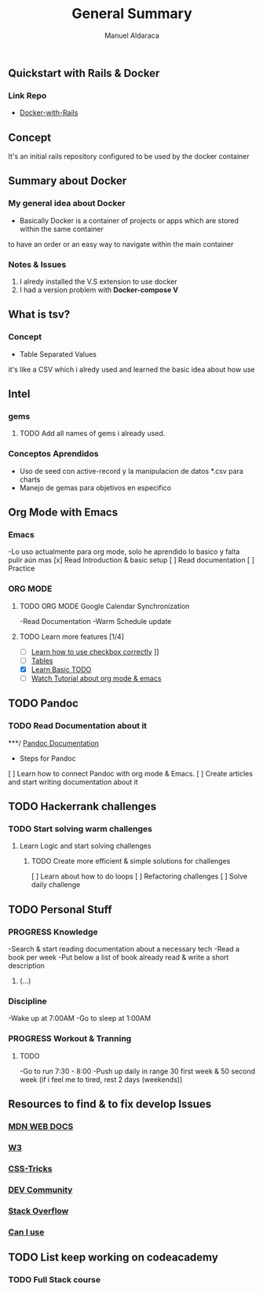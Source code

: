 #+TITLE: General Summary
#+AUTHOR: Manuel Aldaraca

** Quickstart with Rails & Docker
*** Link Repo
- [[https://docs.docker.com/samples/rails/][Docker-with-Rails]]

** Concept

It's an initial rails repository configured to be used by the docker container

** Summary about Docker

*** My general idea about Docker

- Basically Docker is a container of projects or apps which are stored within the same container 
to have an order or an easy way to navigate within the main container

*** Notes & Issues 

1) I alredy installed the V.S extension to use docker
2) I had a version problem with *Docker-compose V*

** What is tsv?

*** Concept  

- Table Separated Values  
it's like a CSV which i alredy used and learned the basic idea about how use  

** Intel

*** gems

**** TODO Add all names of gems i already used.

*** Conceptos Aprendidos

- Uso de seed con active-record y la manipulacion de datos *.csv para charts 
- Manejo de gemas para objetivos en especifico 

** Org Mode with Emacs
*** Emacs
-Lo uso actualmente para org mode, solo he aprendido lo basico y falta pulir aún mas
[x] Read Introduction & basic setup
[ ] Read documentation
[ ] Practice

*** ORG MODE
**** TODO ORG MODE Google Calendar Synchronization 
-Read Documentation 
-Warm Schedule update

**** TODO Learn more features [1/4]
- [ ] [[https://orgmode.org/guide/Checkboxes.html#Checkboxes][Learn how to use checkbox correctly]]                                                                                        ]]
- [ ] [[https://orgmode.org/manual/Tables.html][Tables]] 
- [X] [[https://orgmode.org/guide/TODO-Basics.html#TODO-Basics][Learn Basic TODO]]
- [ ] [[https://www.youtube.com/watch?v=KNBRAPyuQQk&t=77s&ab_channel=VimyLATEXenespa%C3%B1ol][Watch Tutorial about org mode & emacs]]

** TODO Pandoc
*** TODO Read Documentation about it 
***/ [[https://pandoc.org/][Pandoc Documentation]]
    - Steps for Pandoc 
    [ ] Learn how to connect Pandoc with org mode & Emacs.
    [ ] Create articles and start writing documentation about it
** TODO Hackerrank challenges
*** TODO Start solving warm challenges
**** Learn Logic and start solving challenges
***** TODO Create more efficient & simple solutions for challenges
[ ] Learn about how to do loops
[ ] Refactoring challenges
[ ] Solve daily challenge
** TODO Personal Stuff
*** *PROGRESS* Knowledge

-Search & start reading documentation about a necessary tech
-Read a book per week
-Put below a list of book already read & write a short description

1) (...)

*** Discipline

-Wake up at 7:00AM
-Go to sleep at 1:00AM

*** *PROGRESS* Workout & Tranning
**** TODO
-Go to run 7:30 - 8:00
-Push up daily in range 30 first week & 50 second week (if i feel me to tired, rest 2 days (weekends))
** Resources to find & to fix develop Issues
*** [[https://developer.mozilla.org/es/][MDN WEB DOCS]]
*** [[https://www.w3.org/][W3]]
*** [[https://css-tricks.com/][CSS-Tricks]]
*** [[https://dev.to/][DEV Community]]
*** [[https://stackoverflow.com/][Stack Overflow]] 
*** [[https://caniuse.com/][Can I use]] 
** TODO List keep working on codeacademy
*** TODO Full Stack course